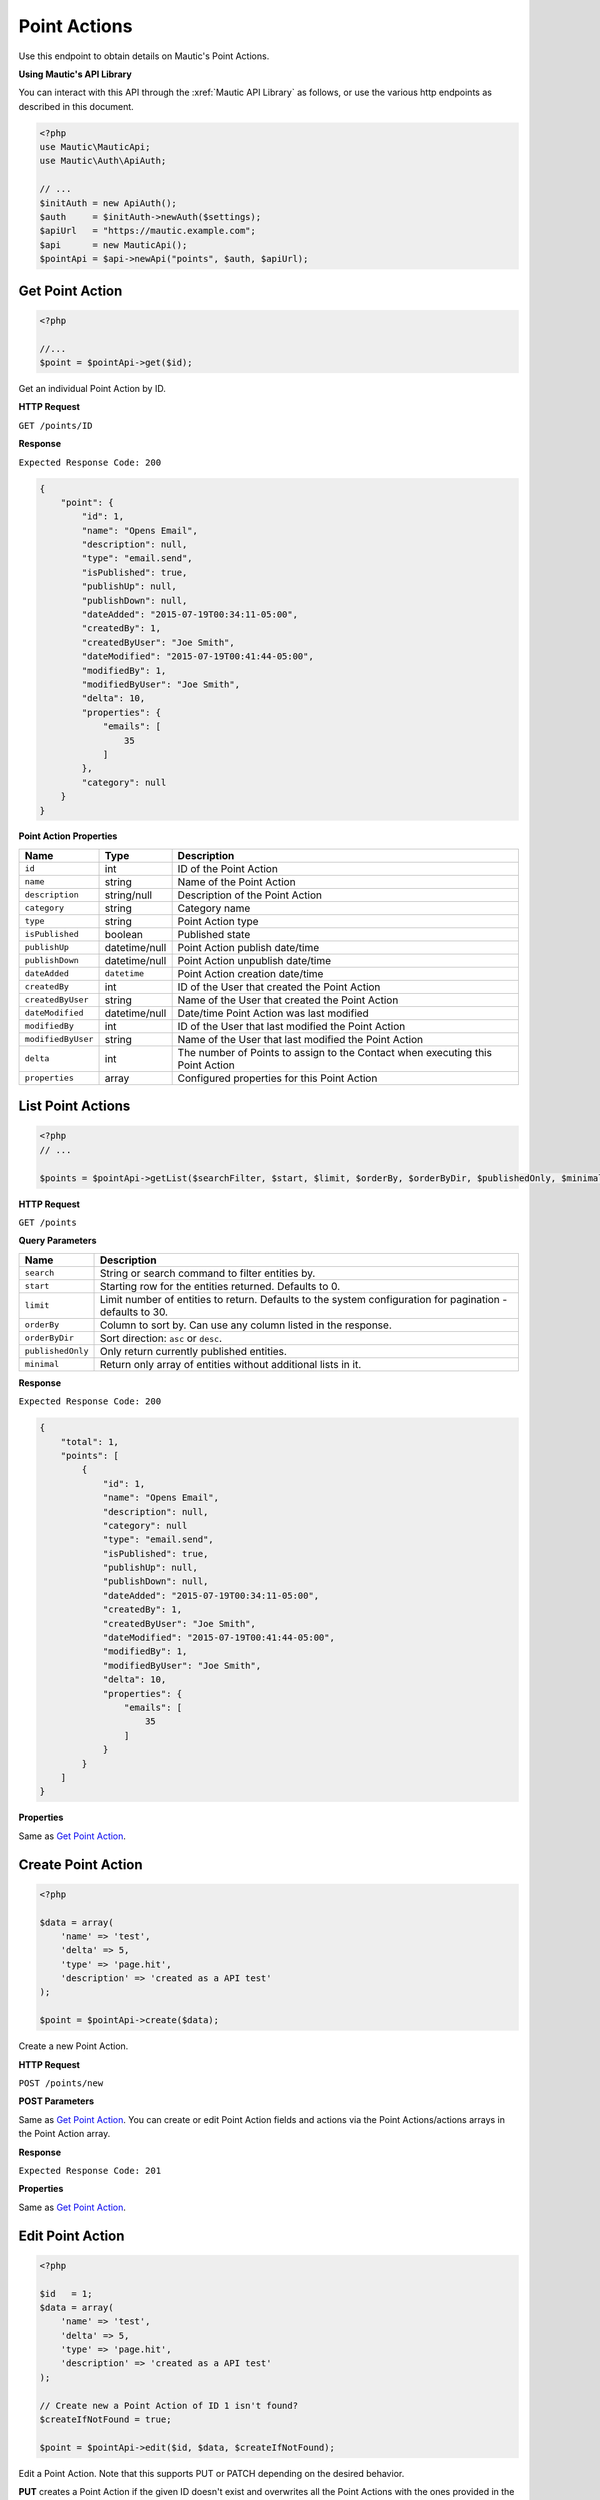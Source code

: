 Point Actions
#############

Use this endpoint to obtain details on Mautic's Point Actions.

**Using Mautic's API Library**

You can interact with this API through the :xref:`Mautic API Library` as follows, or use the various http endpoints as described in this document.

.. code-block:: php

   <?php
   use Mautic\MauticApi;
   use Mautic\Auth\ApiAuth;

   // ...
   $initAuth = new ApiAuth();
   $auth     = $initAuth->newAuth($settings);
   $apiUrl   = "https://mautic.example.com";
   $api      = new MauticApi();
   $pointApi = $api->newApi("points", $auth, $apiUrl);

.. vale off

Get Point Action
****************

.. vale on

.. code-block:: php

   <?php

   //...
   $point = $pointApi->get($id);

Get an individual Point Action by ID.

.. vale off

**HTTP Request**

.. vale on

``GET /points/ID``

**Response**

``Expected Response Code: 200``

.. code-block:: json

   {
       "point": {
           "id": 1,
           "name": "Opens Email",
           "description": null,
           "type": "email.send",
           "isPublished": true,
           "publishUp": null,
           "publishDown": null,
           "dateAdded": "2015-07-19T00:34:11-05:00",
           "createdBy": 1,
           "createdByUser": "Joe Smith",
           "dateModified": "2015-07-19T00:41:44-05:00",
           "modifiedBy": 1,
           "modifiedByUser": "Joe Smith",
           "delta": 10,
           "properties": {
               "emails": [
                   35
               ]
           },
           "category": null
       }
   }

**Point Action Properties**

.. list-table::
   :header-rows: 1

   * - Name
     - Type
     - Description
   * - ``id``
     - int
     - ID of the Point Action
   * - ``name``
     - string
     - Name of the Point Action
   * - ``description``
     - string/null
     - Description of the Point Action
   * - ``category``
     - string
     - Category name
   * - ``type``
     - string
     - Point Action type
   * - ``isPublished``
     - boolean
     - Published state
   * - ``publishUp``
     - datetime/null
     - Point Action publish date/time
   * - ``publishDown``
     - datetime/null
     - Point Action unpublish date/time
   * - ``dateAdded``
     - ``datetime``
     - Point Action creation date/time
   * - ``createdBy``
     - int
     - ID of the User that created the Point Action
   * - ``createdByUser``
     - string
     - Name of the User that created the Point Action
   * - ``dateModified``
     - datetime/null
     - Date/time Point Action was last modified
   * - ``modifiedBy``
     - int
     - ID of the User that last modified the Point Action
   * - ``modifiedByUser``
     - string
     - Name of the User that last modified the Point Action
   * - ``delta``
     - int
     - The number of Points to assign to the Contact when executing this Point Action
   * - ``properties``
     - array
     - Configured properties for this Point Action

.. vale off

List Point Actions
******************

.. vale on

.. code-block:: php

   <?php
   // ...

   $points = $pointApi->getList($searchFilter, $start, $limit, $orderBy, $orderByDir, $publishedOnly, $minimal);

.. vale off

**HTTP Request**

.. vale on

``GET /points``

**Query Parameters**

.. list-table::
   :header-rows: 1

   * - Name
     - Description
   * - ``search``
     - String or search command to filter entities by.
   * - ``start``
     - Starting row for the entities returned. Defaults to 0.
   * - ``limit``
     - Limit number of entities to return. Defaults to the system configuration for pagination - defaults to 30.
   * - ``orderBy``
     - Column to sort by. Can use any column listed in the response.
   * - ``orderByDir``
     - Sort direction: ``asc`` or ``desc``.
   * - ``publishedOnly``
     - Only return currently published entities.
   * - ``minimal``
     - Return only array of entities without additional lists in it.

**Response**

``Expected Response Code: 200``

.. code-block:: json

   {
       "total": 1,
       "points": [
           {
               "id": 1,
               "name": "Opens Email",
               "description": null,
               "category": null
               "type": "email.send",
               "isPublished": true,
               "publishUp": null,
               "publishDown": null,
               "dateAdded": "2015-07-19T00:34:11-05:00",
               "createdBy": 1,
               "createdByUser": "Joe Smith",
               "dateModified": "2015-07-19T00:41:44-05:00",
               "modifiedBy": 1,
               "modifiedByUser": "Joe Smith",
               "delta": 10,
               "properties": {
                   "emails": [
                       35
                   ]
               }
           }
       ]
   }

**Properties**

Same as `Get Point Action <#get-point-action>`_.

.. vale off

Create Point Action
*******************

.. vale on

.. code-block:: php

   <?php 

   $data = array(
       'name' => 'test',
       'delta' => 5,
       'type' => 'page.hit',
       'description' => 'created as a API test'
   );

   $point = $pointApi->create($data);

Create a new Point Action.

.. vale off

**HTTP Request**

.. vale on

``POST /points/new``

**POST Parameters**

Same as `Get Point Action <#get-point-action>`_. You can create or edit Point Action fields and actions via the Point Actions/actions arrays in the Point Action array.

**Response**

``Expected Response Code: 201``

**Properties**

Same as `Get Point Action <#get-point-action>`_.

.. vale off

Edit Point Action
*****************

.. vale on

.. code-block:: php

   <?php

   $id   = 1;
   $data = array(
       'name' => 'test',
       'delta' => 5,
       'type' => 'page.hit',
       'description' => 'created as a API test'
   );

   // Create new a Point Action of ID 1 isn't found?
   $createIfNotFound = true;

   $point = $pointApi->edit($id, $data, $createIfNotFound);

Edit a Point Action. Note that this supports PUT or PATCH depending on the desired behavior.

**PUT** creates a Point Action if the given ID doesn't exist and overwrites all the Point Actions with the ones provided in the request. Note that Point Action fields and actions are also deleted if not present in the request.

**PATCH** fails if the Point Action with the given ID doesn't exist. Updates the Point Action field values with the values provided in the request.

.. vale off

**HTTP Request**

.. vale on

To edit a Point Action and return a 404 if the Point Action isn't found:

``PATCH /points/ID/edit``

To edit a Point Action and create a new one if the Point Action isn't found:

``PUT /points/ID/edit``

**POST Parameters**

Same as `Get Point Action <#get-point-action>`_. You can create or edit Point Action fields and actions via the Point Actions/actions arrays in the Point Action array.

**Response**

If ``PUT``, the expected response code is ``200`` if editing a Point Action or ``201`` if creating a new one.

If ``PATCH``, the expected response code is ``200``.

**Properties**

Same as `Get Point Action <#get-point-action>`_.

.. vale off

Delete Point Action
*******************

.. vale on

.. code-block:: php

   <?php

   $point = $pointApi->delete($id);

Delete a Point Action.

.. vale off

**HTTP Request**

.. vale on

``DELETE /points/ID/delete``

**Response**

``Expected Response Code: 200``

**Properties**

Same as `Get Point Action <#get-point-action>`_.

.. vale off

Get Point Action Types
**********************

.. vale on

.. code-block:: php

   <?php

   $point = $pointApi->getPointActionTypes();

Get array of available Point Action Types

.. vale off

**HTTP Request**

.. vale on

``GET /points/actions/types``

**Response**

``Expected Response Code: 200``

.. code-block:: json

   {  
       "pointActionTypes":{  
           "asset.download": "Downloads an asset",
           "email.send": "Is sent an email",
           "email.open": "Opens an email",
           "form.submit": "Submits a form",
           "page.hit": "Visits a landing page",
           "url.hit": "Visits specific URL"
       }
   }

See JSON code example.

